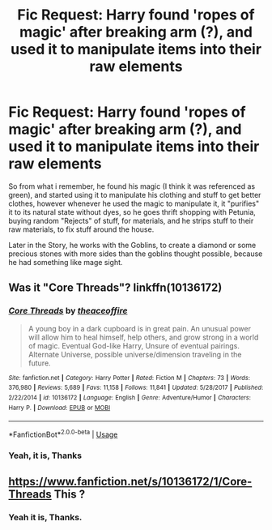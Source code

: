 #+TITLE: Fic Request: Harry found 'ropes of magic' after breaking arm (?), and used it to manipulate items into their raw elements

* Fic Request: Harry found 'ropes of magic' after breaking arm (?), and used it to manipulate items into their raw elements
:PROPERTIES:
:Author: ethanbrecke
:Score: 2
:DateUnix: 1587408498.0
:DateShort: 2020-Apr-20
:FlairText: What's That Fic?
:END:
So from what i remember, he found his magic (I think it was referenced as green), and started using it to manipulate his clothing and stuff to get better clothes, however whenever he used the magic to manipulate it, it "purifies" it to its natural state without dyes, so he goes thrift shopping with Petunia, buying random "Rejects" of stuff, for materials, and he strips stuff to their raw materials, to fix stuff around the house.

Later in the Story, he works with the Goblins, to create a diamond or some precious stones with more sides than the goblins thought possible, because he had something like mage sight.


** Was it "Core Threads"? linkffn(10136172)
:PROPERTIES:
:Author: BlueStryker
:Score: 1
:DateUnix: 1587409308.0
:DateShort: 2020-Apr-20
:END:

*** [[https://www.fanfiction.net/s/10136172/1/][*/Core Threads/*]] by [[https://www.fanfiction.net/u/4665282/theaceoffire][/theaceoffire/]]

#+begin_quote
  A young boy in a dark cupboard is in great pain. An unusual power will allow him to heal himself, help others, and grow strong in a world of magic. Eventual God-like Harry, Unsure of eventual pairings. Alternate Universe, possible universe/dimension traveling in the future.
#+end_quote

^{/Site/:} ^{fanfiction.net} ^{*|*} ^{/Category/:} ^{Harry} ^{Potter} ^{*|*} ^{/Rated/:} ^{Fiction} ^{M} ^{*|*} ^{/Chapters/:} ^{73} ^{*|*} ^{/Words/:} ^{376,980} ^{*|*} ^{/Reviews/:} ^{5,689} ^{*|*} ^{/Favs/:} ^{11,158} ^{*|*} ^{/Follows/:} ^{11,841} ^{*|*} ^{/Updated/:} ^{5/28/2017} ^{*|*} ^{/Published/:} ^{2/22/2014} ^{*|*} ^{/id/:} ^{10136172} ^{*|*} ^{/Language/:} ^{English} ^{*|*} ^{/Genre/:} ^{Adventure/Humor} ^{*|*} ^{/Characters/:} ^{Harry} ^{P.} ^{*|*} ^{/Download/:} ^{[[http://www.ff2ebook.com/old/ffn-bot/index.php?id=10136172&source=ff&filetype=epub][EPUB]]} ^{or} ^{[[http://www.ff2ebook.com/old/ffn-bot/index.php?id=10136172&source=ff&filetype=mobi][MOBI]]}

--------------

*FanfictionBot*^{2.0.0-beta} | [[https://github.com/tusing/reddit-ffn-bot/wiki/Usage][Usage]]
:PROPERTIES:
:Author: FanfictionBot
:Score: 1
:DateUnix: 1587409324.0
:DateShort: 2020-Apr-20
:END:


*** Yeah, it is, Thanks
:PROPERTIES:
:Author: ethanbrecke
:Score: 1
:DateUnix: 1587409681.0
:DateShort: 2020-Apr-20
:END:


** [[https://www.fanfiction.net/s/10136172/1/Core-Threads]] This ?
:PROPERTIES:
:Author: Jencker_
:Score: 1
:DateUnix: 1587409315.0
:DateShort: 2020-Apr-20
:END:

*** Yeah it is, Thanks.
:PROPERTIES:
:Author: ethanbrecke
:Score: 1
:DateUnix: 1587409674.0
:DateShort: 2020-Apr-20
:END:
